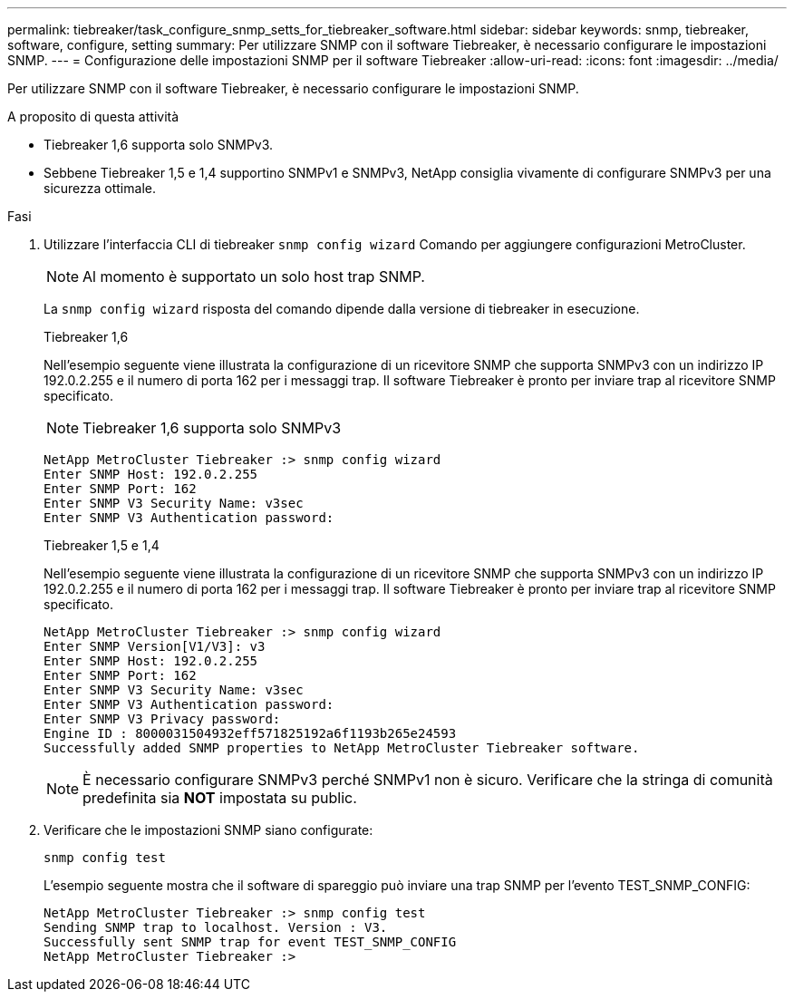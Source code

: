 ---
permalink: tiebreaker/task_configure_snmp_setts_for_tiebreaker_software.html 
sidebar: sidebar 
keywords: snmp, tiebreaker, software, configure, setting 
summary: Per utilizzare SNMP con il software Tiebreaker, è necessario configurare le impostazioni SNMP. 
---
= Configurazione delle impostazioni SNMP per il software Tiebreaker
:allow-uri-read: 
:icons: font
:imagesdir: ../media/


[role="lead"]
Per utilizzare SNMP con il software Tiebreaker, è necessario configurare le impostazioni SNMP.

.A proposito di questa attività
* Tiebreaker 1,6 supporta solo SNMPv3.
* Sebbene Tiebreaker 1,5 e 1,4 supportino SNMPv1 e SNMPv3, NetApp consiglia vivamente di configurare SNMPv3 per una sicurezza ottimale.


.Fasi
. Utilizzare l'interfaccia CLI di tiebreaker `snmp config wizard` Comando per aggiungere configurazioni MetroCluster.
+

NOTE: Al momento è supportato un solo host trap SNMP.

+
La `snmp config wizard` risposta del comando dipende dalla versione di tiebreaker in esecuzione.

+
[role="tabbed-block"]
====
.Tiebreaker 1,6
--
Nell'esempio seguente viene illustrata la configurazione di un ricevitore SNMP che supporta SNMPv3 con un indirizzo IP 192.0.2.255 e il numero di porta 162 per i messaggi trap. Il software Tiebreaker è pronto per inviare trap al ricevitore SNMP specificato.


NOTE: Tiebreaker 1,6 supporta solo SNMPv3

[listing]
----
NetApp MetroCluster Tiebreaker :> snmp config wizard
Enter SNMP Host: 192.0.2.255
Enter SNMP Port: 162
Enter SNMP V3 Security Name: v3sec
Enter SNMP V3 Authentication password:
----
--
.Tiebreaker 1,5 e 1,4
--
Nell'esempio seguente viene illustrata la configurazione di un ricevitore SNMP che supporta SNMPv3 con un indirizzo IP 192.0.2.255 e il numero di porta 162 per i messaggi trap. Il software Tiebreaker è pronto per inviare trap al ricevitore SNMP specificato.

....

NetApp MetroCluster Tiebreaker :> snmp config wizard
Enter SNMP Version[V1/V3]: v3
Enter SNMP Host: 192.0.2.255
Enter SNMP Port: 162
Enter SNMP V3 Security Name: v3sec
Enter SNMP V3 Authentication password:
Enter SNMP V3 Privacy password:
Engine ID : 8000031504932eff571825192a6f1193b265e24593
Successfully added SNMP properties to NetApp MetroCluster Tiebreaker software.
....

NOTE: È necessario configurare SNMPv3 perché SNMPv1 non è sicuro. Verificare che la stringa di comunità predefinita sia *NOT* impostata su public.

--
====
. Verificare che le impostazioni SNMP siano configurate:
+
`snmp config test`

+
L'esempio seguente mostra che il software di spareggio può inviare una trap SNMP per l'evento TEST_SNMP_CONFIG:

+
....

NetApp MetroCluster Tiebreaker :> snmp config test
Sending SNMP trap to localhost. Version : V3.
Successfully sent SNMP trap for event TEST_SNMP_CONFIG
NetApp MetroCluster Tiebreaker :>
....

